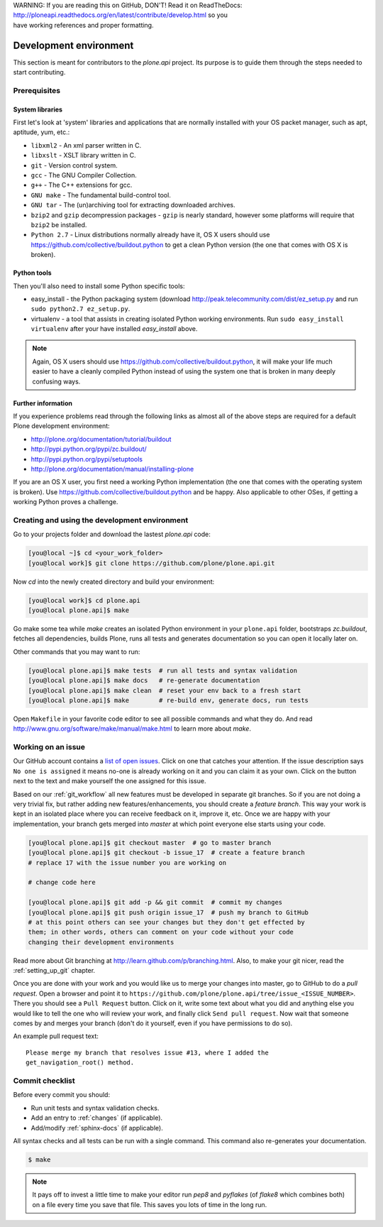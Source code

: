 .. line-block::

    WARNING: If you are reading this on GitHub, DON'T! Read it on ReadTheDocs:
    http://ploneapi.readthedocs.org/en/latest/contribute/develop.html so you
    have working references and proper formatting.


=======================
Development environment
=======================

This section is meant for contributors to the `plone.api` project. Its purpose
is to guide them through the steps needed to start contributing.

.. note ::: This HowTo is written for Linux and OS X users. If you're are
   running Windows we suggest using VMWare or a similar Virtualization tool to
   install Ubuntu Linux on a virtual machine or installing Ubuntu Linux as a
   secondary OS on your machine. Alternatively, you can browse Plone's
   documentation on how to get Plone development environment up and running on
   Windows. Plone does run on Windows but it's not completely trivial to set it
   up.

Prerequisites
=============

System libraries
----------------

First let's look at 'system' libraries and applications that are normally
installed with your OS packet manager, such as apt, aptitude, yum, etc.:

* ``libxml2`` - An xml parser written in C.
* ``libxslt`` - XSLT library written in C.
* ``git`` - Version control system.
* ``gcc`` - The GNU Compiler Collection.
* ``g++`` - The C++ extensions for gcc.
* ``GNU make`` - The fundamental build-control tool.
* ``GNU tar`` - The (un)archiving tool for extracting downloaded archives.
* ``bzip2`` and ``gzip`` decompression packages - ``gzip`` is nearly standard,
  however some platforms will require that ``bzip2`` be installed.
* ``Python 2.7`` - Linux distributions normally already have it, OS X users
  should use https://github.com/collective/buildout.python to get a clean Python
  version (the one that comes with OS X is broken).


Python tools
------------

Then you'll also need to install some Python specific tools:

* easy_install - the Python packaging system (download
  http://peak.telecommunity.com/dist/ez_setup.py and run
  ``sudo python2.7 ez_setup.py``.
* virtualenv - a tool that assists in creating isolated Python working
  environments. Run ``sudo easy_install virtualenv`` after your have installed
  `easy_install` above.

.. note::

    Again, OS X users should use https://github.com/collective/buildout.python,
    it will make your life much easier to have a cleanly compiled Python instead
    of using the system one that is broken in many deeply confusing ways.


Further information
-------------------

If you experience problems read through the following links as almost all of the
above steps are required for a default Plone development environment:

* http://plone.org/documentation/tutorial/buildout
* http://pypi.python.org/pypi/zc.buildout/
* http://pypi.python.org/pypi/setuptools
* http://plone.org/documentation/manual/installing-plone

If you are an OS X user, you first need a working Python implementation (the one
that comes with the operating system is broken). Use
https://github.com/collective/buildout.python and be happy. Also applicable to
other OSes, if getting a working Python proves a challenge.


Creating and using the development environment
==============================================

Go to your projects folder and download the lastest `plone.api` code:

.. sourcecode:: bash

    [you@local ~]$ cd <your_work_folder>
    [you@local work]$ git clone https://github.com/plone/plone.api.git

Now `cd` into the newly created directory and build your environment:

.. sourcecode:: bash

    [you@local work]$ cd plone.api
    [you@local plone.api]$ make

Go make some tea while `make` creates an isolated Python environment in your
``plone.api`` folder,  bootstraps `zc.buildout`, fetches all dependencies,
builds Plone, runs all tests and generates documentation so you can open it
locally later on.

Other commands that you may want to run:

.. sourcecode:: bash

    [you@local plone.api]$ make tests  # run all tests and syntax validation
    [you@local plone.api]$ make docs   # re-generate documentation
    [you@local plone.api]$ make clean  # reset your env back to a fresh start
    [you@local plone.api]$ make        # re-build env, generate docs, run tests

Open ``Makefile`` in your favorite code editor to see all possible commands
and what they do. And read http://www.gnu.org/software/make/manual/make.html
to learn more about `make`.


.. _working-on-an-issue:

Working on an issue
===================

Our GitHub account contains a `list of open issues
<https://github.com/plone/plone.api/issues>`_. Click on one that catches your
attention. If the issue description says ``No one is assigned`` it means no-one
is already working on it and you can claim it as your own. Click on the button
next to the text and make yourself the one assigned for this issue.

Based on our :ref:`git_workflow` all new features must be developed in separate
git branches. So if you are not doing a very trivial fix, but rather adding new
features/enhancements, you should create a *feature branch*. This way your work
is kept in an isolated place where you can receive feedback on it, improve it,
etc. Once we are happy with your implementation, your branch gets merged into
*master* at which point everyone else starts using your code.

.. sourcecode:: bash

    [you@local plone.api]$ git checkout master  # go to master branch
    [you@local plone.api]$ git checkout -b issue_17  # create a feature branch
    # replace 17 with the issue number you are working on

    # change code here

    [you@local plone.api]$ git add -p && git commit  # commit my changes
    [you@local plone.api]$ git push origin issue_17  # push my branch to GitHub
    # at this point others can see your changes but they don't get effected by
    them; in other words, others can comment on your code without your code
    changing their development environments

Read more about Git branching at http://learn.github.com/p/branching.html. Also,
to make your git nicer, read the :ref:`setting_up_git` chapter.


Once you are done with your work and you would like us to merge your changes
into master, go to GitHub to do a *pull request*. Open a browser and point it to
``https://github.com/plone/plone.api/tree/issue_<ISSUE_NUMBER>``. There you
should see a ``Pull Request`` button. Click on it, write some text about what
you did and anything else you would like to tell the one who will review your
work, and finally click ``Send pull request``. Now wait that someone comes by
and merges your branch (don't do it yourself, even if you have permissions to do
so).

An example pull request text::

    Please merge my branch that resolves issue #13, where I added the
    get_navigation_root() method.


Commit checklist
================

Before every commit you should:

* Run unit tests and syntax validation checks.
* Add an entry to :ref:`changes` (if applicable).
* Add/modify :ref:`sphinx-docs` (if applicable).

All syntax checks and all tests can be run with a single command. This
command also re-generates your documentation.

.. sourcecode:: bash

    $ make

.. note::
    It pays off to invest a little time to make your editor run `pep8` and
    `pyflakes` (of `flake8` which combines both) on a file every time you save
    that file. This saves you lots of time in the long run.

